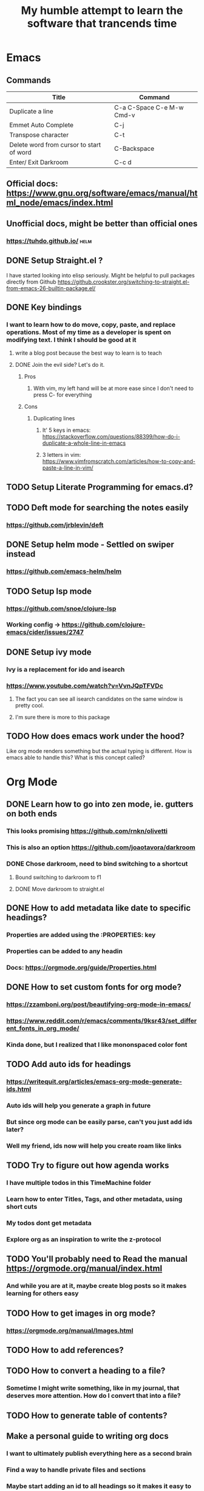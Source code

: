 #+TITLE: My humble attempt to learn the software that trancends time

* Emacs
** Commands
|------------------------------------------+---------------------------|
| Title                                    | Command                   |
|------------------------------------------+---------------------------|
| Duplicate a line                         | C-a C-Space C-e M-w Cmd-v |
| Emmet Auto Complete                      | C-j                       |
| Transpose character                      | C-t                       |
| Delete word from cursor to start of word | C-Backspace               |
| Enter/ Exit Darkroom                     | C-c d                     |

** Official docs: https://www.gnu.org/software/emacs/manual/html_node/emacs/index.html
** Unofficial docs, might be better than official ones
*** https://tuhdo.github.io/ :helm:
** DONE Setup Straight.el ?
I have started looking into elisp seriously. Might be helpful to pull packages directly from Github
https://github.crookster.org/switching-to-straight.el-from-emacs-26-builtin-package.el/
** DONE Key bindings
*** I want to learn how to do move, copy, paste, and replace operations. Most of my time as a developer is spent on modifying text. I think I should be good at it
**** write a blog post because the best way to learn is to teach
**** DONE Join the evil side? Let's do it.
***** Pros
****** With vim, my left hand will be at more ease since I don't need to press C- for everything
***** Cons
****** Duplicating lines
******* It' 5 keys in emacs: https://stackoverflow.com/questions/88399/how-do-i-duplicate-a-whole-line-in-emacs
******* 3 letters in vim: https://www.vimfromscratch.com/articles/how-to-copy-and-paste-a-line-in-vim/
** TODO Setup Literate Programming for emacs.d?
** TODO Deft mode for searching the notes easily
*** https://github.com/jrblevin/deft
** DONE Setup helm mode - Settled on swiper instead
*** https://github.com/emacs-helm/helm
** TODO Setup lsp mode
*** https://github.com/snoe/clojure-lsp
*** Working config -> https://github.com/clojure-emacs/cider/issues/2747
** DONE Setup ivy mode
*** Ivy is a replacement for ido and isearch
*** https://www.youtube.com/watch?v=VvnJQpTFVDc
**** The fact you can see all isearch candidates on the same window is pretty cool.
**** I'm sure there is more to this package
** TODO How does emacs work under the hood?
Like org mode renders something but the actual typing is different. How is emacs able to handle this?
What is this concept called?

* Org Mode
** DONE Learn how to go into zen mode, ie. gutters on both ends
*** This looks promising https://github.com/rnkn/olivetti
*** This is also an option https://github.com/joaotavora/darkroom
*** DONE Chose darkroom, need to bind switching to a shortcut
**** Bound switching to darkroom to f1
**** DONE Move darkroom to straight.el
** DONE How to add metadata like date to specific headings?
:PROPERTIES:
:foo:      bar
:END:
*** Properties are added using the :PROPERTIES: key
*** Properties can be added to any headin
*** Docs: https://orgmode.org/guide/Properties.html
** DONE How to set custom fonts for org mode?
:PROPERTIES:
:completed_on: <2020-05-15 Fri 08:20>
:END:
*** https://zzamboni.org/post/beautifying-org-mode-in-emacs/
*** https://www.reddit.com/r/emacs/comments/9ksr43/set_different_fonts_in_org_mode/
*** Kinda done, but I realized that I like mononspaced color font
** TODO Add auto ids for headings
*** https://writequit.org/articles/emacs-org-mode-generate-ids.html
*** Auto ids will help you generate a graph in future
*** But since org mode can be easily parse, can't you just add ids later?
*** Well my friend, ids now will help you create roam like links
** TODO Try to figure out how agenda works
*** I have multiple todos in this TimeMachine folder
*** Learn how to enter Titles, Tags, and other metadata, using short cuts
*** My todos dont get metadata
*** Explore org as an inspiration to write the z-protocol
** TODO You'll probably need to Read the manual https://orgmode.org/manual/index.html
*** And while you are at it, maybe create blog posts so it makes learning for others easy
** TODO How to get images in org mode?
*** https://orgmode.org/manual/Images.html
** TODO How to add references?
** TODO How to convert a heading to a file?
*** Sometime I might write something, like in my journal, that deserves more attention. How do I convert that into a file?
** TODO How to generate table of contents?
** Make a personal guide to writing org docs
*** I want to ultimately publish everything here as a second brain
*** Find a way to handle private files and sections
*** Maybe start adding an id to all headings so it makes it easy to add internal links
** Making an item jump from one column to other
*** https://emacs.stackexchange.com/questions/21967/moving-one-item-in-org-table-from-col-1-to-col-2-problem
#+begin_quote
I solved it by using narrowing, just narrow the table to the single row with ~C-x n e~ and apply ~M-<Right>~ and then widen with ~C-x n w~.
#+end_quote
** Commands map
|-------------------------------------+-----------+---------------------------------------------|
| Task                                | Command   | Notes                                       |
|-------------------------------------+-----------+---------------------------------------------|
| Convert text to heading and back    | C-c *     |                                             |
| Add tags                            | C-c C-q   | File level tags are added using #:FILETAGS: |
| Add time                            | C-u C-c . |                                             |
| Cycle Todo Status                   | C-c C-t   |                                             |
| View Agenda                         | C-a       |                                             |
| Export                              | C-c C-e   |                                             |
| Add property                        | C-c C-x p | With cursor on heading                      |
| Delete property                     | C-c C-c d | With cursor on PROPERTIES                   |
| Add link                            | C-c C-l   |                                             |
| Add structure from template         | C-c C-,   | Add quotes, titles etc                      |
| Focus on on item (heading, row, etc | C-c n e   |                                             |
| Get out of focus mode               | C-c n w   |                                             |
|-------------------------------------+-----------+---------------------------------------------|

* Darkroom
** Adds gutters to both sides
#+begin_src elisp
(define-key map (kbd "C-M-+") 'darkroom-increase-margins)
(define-key map (kbd "C-M--") 'darkroom-decrease-margins)
#+end_src
** Use f1 to go in and out of darkroom mode

* Evil mode
** https://github.com/noctuid/evil-guide/blob/master/README.org
*** There is too much info here, relevant if you want to learn the internals, but it's not a getting started tutorial
*** This might be good if you want to become an evil hacker but it doesn't make sense for beginners
** https://danielmiessler.com/study/vim/
#+begin_quote
There are dozens of Vim references online, but most of them either go ninja straight away, or start basic and don't go much deeper.
#+end_quote

** Commands Map
|-----------------------+---------------------+---------------------------------------------------|
| Task                  | Command             | Notes                                             |
|-----------------------+---------------------+---------------------------------------------------|
| Delete a line         | dd                  |                                                   |
| Add a newline         | 2o-esc              | 2 could be any number                             |
| Delete a char         | x                   |                                                   |
| Find and replace text | :1,10s/find/replace | 1 is start line, 10 is end line, $ for end of doc |
| Copy a line           | yy                  |                                                   |
